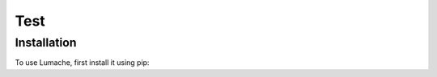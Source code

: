 Test
=====

.. _installation:

Installation
------------

To use Lumache, first install it using pip:

